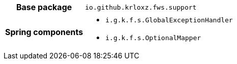 [%autowidth.stretch, cols="h,a"]
|===
|Base package
|`io.github.krloxz.fws.support`
|Spring components
|* `i.g.k.f.s.GlobalExceptionHandler`
* `i.g.k.f.s.OptionalMapper`
|===
